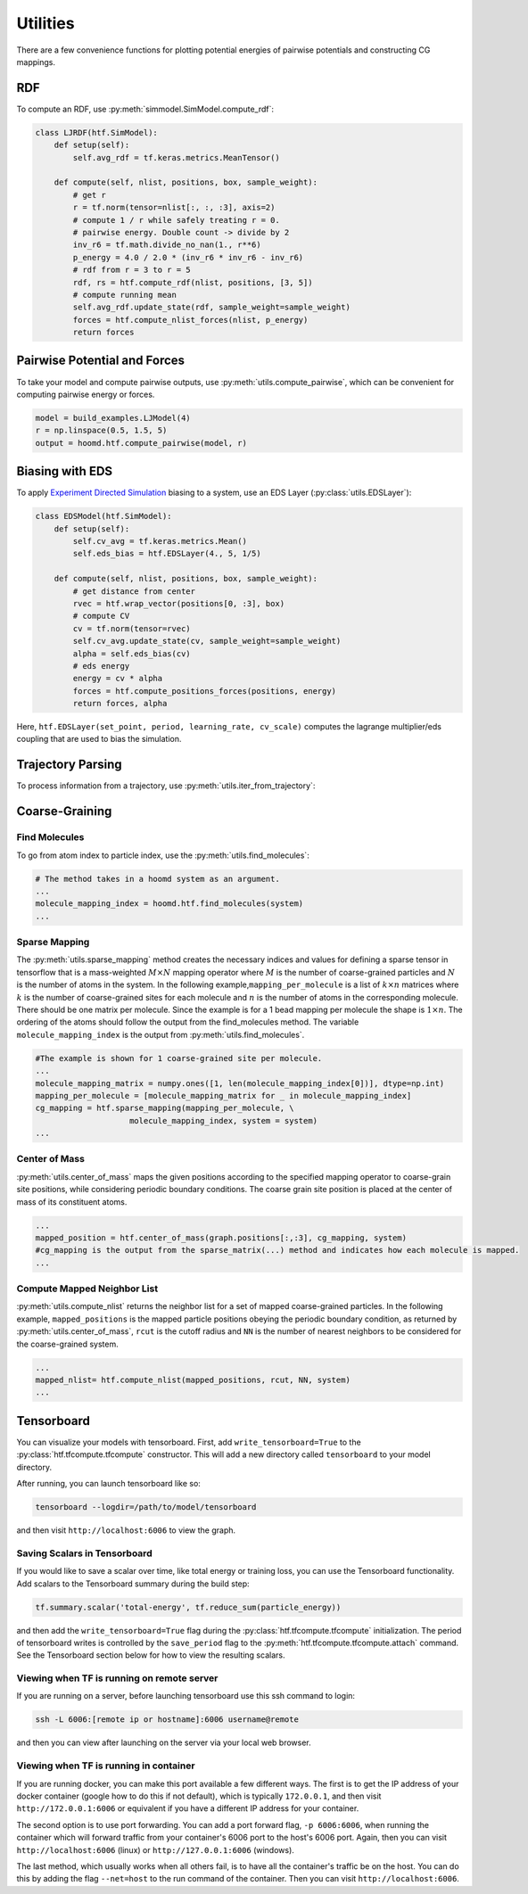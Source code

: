 .. _utilities:

Utilities
=============

There are a few convenience functions for plotting potential energies of pairwise
potentials and constructing CG mappings.

.. _rdf:

RDF
---

To compute an RDF, use :py:meth:`simmodel.SimModel.compute_rdf`:

.. code:: python

    class LJRDF(htf.SimModel):
        def setup(self):
            self.avg_rdf = tf.keras.metrics.MeanTensor()

        def compute(self, nlist, positions, box, sample_weight):
            # get r
            r = tf.norm(tensor=nlist[:, :, :3], axis=2)
            # compute 1 / r while safely treating r = 0.
            # pairwise energy. Double count -> divide by 2
            inv_r6 = tf.math.divide_no_nan(1., r**6)
            p_energy = 4.0 / 2.0 * (inv_r6 * inv_r6 - inv_r6)
            # rdf from r = 3 to r = 5
            rdf, rs = htf.compute_rdf(nlist, positions, [3, 5])
            # compute running mean
            self.avg_rdf.update_state(rdf, sample_weight=sample_weight)
            forces = htf.compute_nlist_forces(nlist, p_energy)
            return forces

.. _pairwise_potentials:

Pairwise Potential and Forces
-----------------------------

To take your model and compute pairwise outputs,
use :py:meth:`utils.compute_pairwise`, which can
be convenient for computing pairwise energy or forces.

.. code:: python

    model = build_examples.LJModel(4)
    r = np.linspace(0.5, 1.5, 5)
    output = hoomd.htf.compute_pairwise(model, r)

.. _eds_biasing:

Biasing with EDS
----------------

To apply `Experiment Directed
Simulation <https://www.tandfonline.com/doi/full/10.1080/08927022.2019.1608988>`__
biasing to a system, use an EDS Layer (:py:class:`utils.EDSLayer`):

.. code:: python

    class EDSModel(htf.SimModel):
        def setup(self):
            self.cv_avg = tf.keras.metrics.Mean()
            self.eds_bias = htf.EDSLayer(4., 5, 1/5)

        def compute(self, nlist, positions, box, sample_weight):
            # get distance from center
            rvec = htf.wrap_vector(positions[0, :3], box)
            # compute CV
            cv = tf.norm(tensor=rvec)
            self.cv_avg.update_state(cv, sample_weight=sample_weight)
            alpha = self.eds_bias(cv)
            # eds energy
            energy = cv * alpha
            forces = htf.compute_positions_forces(positions, energy)
            return forces, alpha

Here,
``htf.EDSLayer(set_point, period, learning_rate, cv_scale)``
computes the lagrange multiplier/eds coupling that
are used to bias the simulation.

.. _traj_parsing:

Trajectory Parsing
----------------

To process information from a trajectory, use
:py:meth:`utils.iter_from_trajectory`:

.. _coarse_graining:

Coarse-Graining
---------------

Find Molecules
~~~~~~~~~~~~~~

To go from atom index to particle index, use the
:py:meth:`utils.find_molecules`:

.. code:: python

    # The method takes in a hoomd system as an argument.
    ...
    molecule_mapping_index = hoomd.htf.find_molecules(system)
    ...

Sparse Mapping
~~~~~~~~~~~~~~

The :py:meth:`utils.sparse_mapping` method creates the necessary indices and
values for defining a sparse tensor in tensorflow that is a
mass-weighted :math:`M \times N` mapping operator where :math:`M` is the number of
coarse-grained particles and :math:`N` is the number of atoms in the system. In
the following example,\ ``mapping_per_molecule`` is a list of :math:`k \times n` matrices where
:math:`k` is the number of coarse-grained sites for each molecule and :math:`n` is the
number of atoms in the corresponding molecule. There should be one
matrix per molecule. Since the example is for a 1 bead mapping per
molecule the shape is :math:`1 \times n`. The ordering of the atoms should follow the
output from the find\_molecules method. The variable
``molecule_mapping_index`` is the output from
:py:meth:`utils.find_molecules`.

.. code:: python

    #The example is shown for 1 coarse-grained site per molecule.
    ...
    molecule_mapping_matrix = numpy.ones([1, len(molecule_mapping_index[0])], dtype=np.int)
    mapping_per_molecule = [molecule_mapping_matrix for _ in molecule_mapping_index]
    cg_mapping = htf.sparse_mapping(mapping_per_molecule, \
                        molecule_mapping_index, system = system)
    ...

Center of Mass
~~~~~~~~~~~~~~

:py:meth:`utils.center_of_mass` maps the given positions according to
the specified mapping operator to coarse-grain site positions, while
considering periodic boundary conditions. The coarse grain site position
is placed at the center of mass of its constituent atoms.

.. code:: python


    ...
    mapped_position = htf.center_of_mass(graph.positions[:,:3], cg_mapping, system)
    #cg_mapping is the output from the sparse_matrix(...) method and indicates how each molecule is mapped.
    ...

Compute Mapped Neighbor List
~~~~~~~~~~~~~~~~~~~~~~~~~~~~

:py:meth:`utils.compute_nlist` returns the neighbor list for a set of
mapped coarse-grained particles. In the following example, ``mapped_positions`` is
the mapped particle positions obeying the periodic boundary condition, as
returned by  :py:meth:`utils.center_of_mass`, ``rcut`` is the cutoff
radius and ``NN`` is the number of nearest neighbors to be considered
for the coarse-grained system.

.. code:: python

    ...
    mapped_nlist= htf.compute_nlist(mapped_positions, rcut, NN, system)
    ...

.. _tensorboard:

Tensorboard
-----------

You can visualize your models with tensorboard. First, add
``write_tensorboard=True`` to the :py:class:`htf.tfcompute.tfcompute` constructor. This will
add a new directory called ``tensorboard`` to your model directory.

After running, you can launch tensorboard like so:

.. code:: bash

    tensorboard --logdir=/path/to/model/tensorboard

and then visit ``http://localhost:6006`` to view the graph.

Saving Scalars in Tensorboard
~~~~~~~~~~~~~~~~~~~~~~~~~~~~~

If you would like to save a scalar over time, like total energy or
training loss, you can use the Tensorboard functionality. Add scalars to
the Tensorboard summary during the build step:

.. code:: python

    tf.summary.scalar('total-energy', tf.reduce_sum(particle_energy))

and then add the ``write_tensorboard=True`` flag during the
:py:class:`htf.tfcompute.tfcompute` initialization.
The period of tensorboard writes is controlled
by the ``save_period`` flag to the :py:meth:`htf.tfcompute.tfcompute.attach` command. See
the Tensorboard section below for how to view the resulting scalars.

Viewing when TF is running on remote server
~~~~~~~~~~~~~~~~~~~~~~~~~~~~~~~~~~~~~~~~~~~

If you are running on a server, before launching tensorboard use this
ssh command to login:

.. code:: bash

    ssh -L 6006:[remote ip or hostname]:6006 username@remote

and then you can view after launching on the server via your local web
browser.

Viewing when TF is running in container
~~~~~~~~~~~~~~~~~~~~~~~~~~~~~~~~~~~~~~~

If you are running docker, you can make this port available a few
different ways. The first is to get the IP address of your docker
container (google how to do this if not default), which is typically
``172.0.0.1``, and then visit ``http://172.0.0.1:6006`` or equivalent if
you have a different IP address for your container.

The second option is to use port forwarding. You can add a port forward
flag, ``-p 6006:6006``, when running the container which will forward
traffic from your container's 6006 port to the host's 6006 port. Again,
then you can visit ``http://localhost:6006`` (linux) or
``http://127.0.0.1:6006`` (windows).

The last method, which usually works when all others fail, is to have
all the container's traffic be on the host. You can do this by adding
the flag ``--net=host`` to the run command of the container. Then you
can visit ``http://localhost:6006``.
